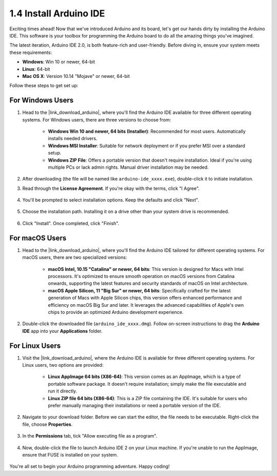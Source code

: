 1.4 Install Arduino IDE
==========================

Exciting times ahead! Now that we've introduced Arduino and its board, let's get our hands dirty by installing the Arduino IDE. This software is your toolbox for programming the Arduino board to do all the amazing things you've imagined.

The latest iteration, Arduino IDE 2.0, is both feature-rich and user-friendly. Before diving in, ensure your system meets these requirements:

- **Windows**: Win 10 or newer, 64-bit
- **Linux**: 64-bit
- **Mac OS X**: Version 10.14 "Mojave" or newer, 64-bit

Follow these steps to get set up:

For Windows Users
-------------------------

1. Head to the |link_download_arduino|, where you'll find the Arduino IDE available for three different operating systems. For Windows users, there are three versions to choose from:

    * **Windows Win 10 and newer, 64 bits (Installer)**: Recommended for most users. Automatically installs needed drivers.
    
    * **Windows MSI Installer**: Suitable for network deployment or if you prefer MSI over a standard setup.
    
    * **Windows ZIP File**: Offers a portable version that doesn't require installation. Ideal if you're using multiple PCs or lack admin rights. Manual driver installation may be needed.

    .. image:: img/1_ide_download_page.png
        :align: center

2. After downloading (the file will be named like ``arduino-ide_xxxx.exe``), double-click it to initiate installation.

3. Read through the **License Agreement**. If you're okay with the terms, click "I Agree".

    .. image:: img/1_ide_windows_license.png
        :align: center

4. You'll be prompted to select installation options. Keep the defaults and click "Next".

    .. image:: img/1_ide_windows_option.png
        :align: center

5. Choose the installation path. Installing it on a drive other than your system drive is recommended.

    .. image:: img/1_ide_windows_path.png
        :align: center

6. Click "Install". Once completed, click "Finish".

    .. image:: img/1_ide_windows_finish.png
        :align: center

For macOS Users
-----------------------

1. Head to the |link_download_arduino|, where you'll find the Arduino IDE tailored for different operating systems. For macOS users, there are two specialized versions:

    * **macOS Intel, 10.15 "Catalina" or newer, 64 bits**: This version is designed for Macs with Intel processors. It's optimized to ensure smooth operation on macOS versions from Catalina onwards, supporting the latest features and security standards of macOS on Intel architecture.
    
    * **macOS Apple Silicon, 11 "Big Sur" or newer, 64 bits**: Specifically crafted for the latest generation of Macs with Apple Silicon chips, this version offers enhanced performance and efficiency on macOS Big Sur and later. It leverages the advanced capabilities of Apple's own chips to provide an optimized Arduino development experience.

    .. image:: img/1_ide_download_page.png
        :align: center

2. Double-click the downloaded file (``arduino_ide_xxxx.dmg``). Follow on-screen instructions to drag the **Arduino IDE** app into your **Applications** folder.

    .. image:: img/1_ide_macos_install.png
        :width: 800
        :align: center

For Linux Users
--------------------

1. Visit the |link_download_arduino|, where the Arduino IDE is available for three different operating systems. For Linux users, two options are provided:

    * **Linux AppImage 64 bits (X86-64)**: This version comes as an AppImage, which is a type of portable software package. It doesn't require installation; simply make the file executable and run it directly.

    * **Linux ZIP file 64 bits (X86-64)**: This is a ZIP file containing the IDE. It's suitable for users who prefer manually managing their installations or need a portable version of the IDE.

    .. image:: img/1_ide_download_page.png
        :align: center

2. Navigate to your download folder. Before we can start the editor, the file needs to be executable. Right-click the file, choose **Properties**.

    .. image:: img/1_ide_linux_properties.png
        :align: center

3. In the **Permissions** tab, tick "Allow executing file as a program".

    .. image:: img/1_ide_linux_permission.png
        :align: center

4. Now, double-click the file to launch Arduino IDE 2 on your Linux machine. If you're unable to run the AppImage, ensure that FUSE is installed on your system.

    .. image:: img/1_ide_linux_execute_now.png
        :align: center

You're all set to begin your Arduino programming adventure. Happy coding!
